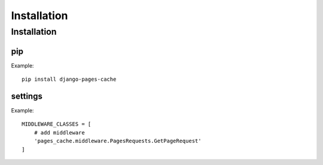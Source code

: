 ************
Installation
************

============
Installation
============

pip
--------

Example::

    pip install django-pages-cache

settings
--------

.. highlight:: python

Example::

    MIDDLEWARE_CLASSES = [
        # add middleware
        'pages_cache.middleware.PagesRequests.GetPageRequest'
    ]

